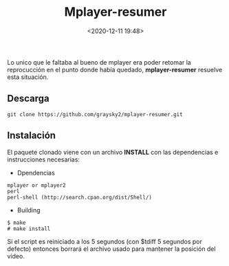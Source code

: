 #+TITLE: Mplayer-resumer
#+date: <2020-12-11 19:48>
#+description: 
#+filetags: linux

Lo unico que le faltaba al bueno de mplayer era poder retomar la reprocucción en el punto donde había quedado, *mplayer-resumer* resuelve esta situación.

** Descarga
   
   #+BEGIN_SRC
   git clone https://github.com/graysky2/mplayer-resumer.git
   #+END_SRC

** Instalación

   El paquete clonado viene con un archivo **INSTALL** con las dependencias e instrucciones necesarias:

   * Dpendencias

   #+BEGIN_SRC 
   mplayer or mplayer2
   perl
   perl-shell (http://search.cpan.org/dist/Shell/)
   #+END_SRC
        
  * Building

#+BEGIN_SRC 
$ make
# make install
#+END_SRC


 Si el script es reiniciado a los 5 segundos (con $tdiff 5 segundos por defecto) entonces borrará el archivo usado para mantener la posición del vídeo.
